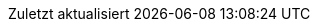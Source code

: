 // German translation, courtesy of Florian Wilhelm
//
// SPDX-FileCopyrightText: 2017-2020 Dan Allen, Sarah White, Ryan Waldron
// SPDX-FileCopyrightText: 2017-2020 Florian Wilhelm
//
// SPDX-License-Identifier: GPL-3.0-or-later
//
:appendix-caption: Anhang
:appendix-refsig: {appendix-caption}
:caution-caption: Achtung
:chapter-signifier: Kapitel
:chapter-refsig: {chapter-signifier}
:example-caption: Beispiel
:figure-caption: Abbildung
:important-caption: Wichtig
:last-update-label: Zuletzt aktualisiert
ifdef::listing-caption[:listing-caption: Listing]
ifdef::manname-title[:manname-title: Bezeichnung]
:note-caption: Anmerkung
:part-signifier: Teil
:part-refsig: {part-signifier}
ifdef::preface-title[:preface-title: Vorwort]
:section-refsig: Abschnitt
:table-caption: Tabelle
:tip-caption: Hinweis
:toc-title: Inhaltsverzeichnis
:untitled-label: Ohne Titel
:version-label: Version
:warning-caption: Warnung
